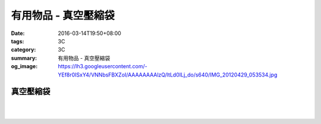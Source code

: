 有用物品 - 真空壓縮袋
#####################

:date: 2016-03-14T19:50+08:00
:tags: 3C
:category: 3C
:summary: 有用物品 - 真空壓縮袋
:og_image: https://lh3.googleusercontent.com/-YEf8r0ISxY4/VNNbsFBXZoI/AAAAAAAAlzQ/ltLd0ILj_do/s640/IMG_20120429_053534.jpg


..
 .. image:: 
   :alt: 
   :target: 
   :align: center


真空壓縮袋
++++++++++

.. image:: https://s3-buy123.cdn.hinet.net/images/item/R9YL94Q.png
   :alt: 超實用手卷式真空壓縮袋
   :target: https://www.buy123.com.tw/site/item/57848/%E8%B6%85%E5%AF%A6%E7%94%A8%E6%89%8B%E5%8D%B7%E5%BC%8F%E7%9C%9F%E7%A9%BA%E5%A3%93%E7%B8%AE%E8%A2%8B
   :align: center

|

.. image:: https://img.crazymike.tw/upload/product/184/191/49080_1_1458288581.jpg
   :alt: 手卷式真空壓縮袋(6入/組)
   :target: https://crazymike.tw/product/living-goods/furniture/item-49080
   :align: center

|

.. image:: https://s3-buy123.cdn.hinet.net/images/item/R3AH7R4.png
   :alt: 加厚型萬用真空壓縮袋
   :target: https://www.buy123.com.tw/site/item/62247/%E5%8A%A0%E5%8E%9A%E5%9E%8B%E8%90%AC%E7%94%A8%E7%9C%9F%E7%A9%BA%E5%A3%93%E7%B8%AE%E8%A2%8B
   :align: center

